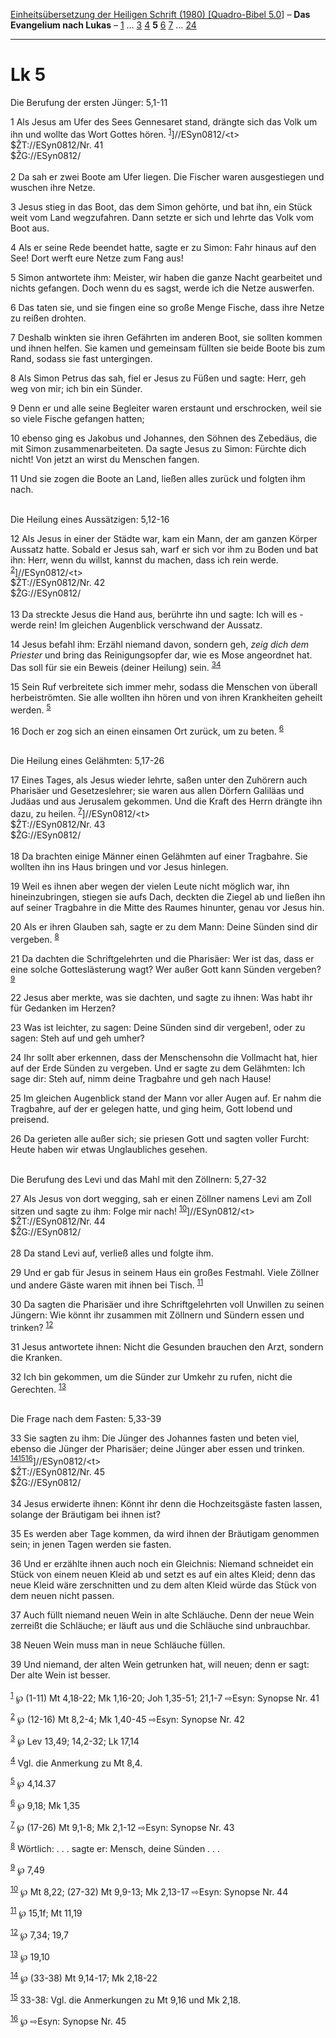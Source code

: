 :PROPERTIES:
:ID:       9194151b-d575-487e-a66e-a0d13e5249af
:END:
<<navbar>>
[[../index.html][Einheitsübersetzung der Heiligen Schrift (1980)
[Quadro-Bibel 5.0]]] -- *Das Evangelium nach Lukas* --
[[file:Lk_1.html][1]] ... [[file:Lk_3.html][3]] [[file:Lk_4.html][4]]
*5* [[file:Lk_6.html][6]] [[file:Lk_7.html][7]] ...
[[file:Lk_24.html][24]]

--------------

* Lk 5
  :PROPERTIES:
  :CUSTOM_ID: lk-5
  :END:

<<verses>>

<<v1>>
**** Die Berufung der ersten Jünger: 5,1-11
     :PROPERTIES:
     :CUSTOM_ID: die-berufung-der-ersten-jünger-51-11
     :END:
1 Als Jesus am Ufer des Sees Gennesaret stand, drängte sich das Volk um
ihn und wollte das Wort Gottes hören. ^{[[#fn1][1]]}]//ESyn0812/<t>\\
$ŽT://ESyn0812/Nr. 41\\
$ŽG://ESyn0812/\\
\\

<<v2>>
2 Da sah er zwei Boote am Ufer liegen. Die Fischer waren ausgestiegen
und wuschen ihre Netze.

<<v3>>
3 Jesus stieg in das Boot, das dem Simon gehörte, und bat ihn, ein Stück
weit vom Land wegzufahren. Dann setzte er sich und lehrte das Volk vom
Boot aus.

<<v4>>
4 Als er seine Rede beendet hatte, sagte er zu Simon: Fahr hinaus auf
den See! Dort werft eure Netze zum Fang aus!

<<v5>>
5 Simon antwortete ihm: Meister, wir haben die ganze Nacht gearbeitet
und nichts gefangen. Doch wenn du es sagst, werde ich die Netze
auswerfen.

<<v6>>
6 Das taten sie, und sie fingen eine so große Menge Fische, dass ihre
Netze zu reißen drohten.

<<v7>>
7 Deshalb winkten sie ihren Gefährten im anderen Boot, sie sollten
kommen und ihnen helfen. Sie kamen und gemeinsam füllten sie beide Boote
bis zum Rand, sodass sie fast untergingen.

<<v8>>
8 Als Simon Petrus das sah, fiel er Jesus zu Füßen und sagte: Herr, geh
weg von mir; ich bin ein Sünder.

<<v9>>
9 Denn er und alle seine Begleiter waren erstaunt und erschrocken, weil
sie so viele Fische gefangen hatten;

<<v10>>
10 ebenso ging es Jakobus und Johannes, den Söhnen des Zebedäus, die mit
Simon zusammenarbeiteten. Da sagte Jesus zu Simon: Fürchte dich nicht!
Von jetzt an wirst du Menschen fangen.

<<v11>>
11 Und sie zogen die Boote an Land, ließen alles zurück und folgten ihm
nach.\\
\\

<<v12>>
**** Die Heilung eines Aussätzigen: 5,12-16
     :PROPERTIES:
     :CUSTOM_ID: die-heilung-eines-aussätzigen-512-16
     :END:
12 Als Jesus in einer der Städte war, kam ein Mann, der am ganzen Körper
Aussatz hatte. Sobald er Jesus sah, warf er sich vor ihm zu Boden und
bat ihn: Herr, wenn du willst, kannst du machen, dass ich rein werde.
^{[[#fn2][2]]}]//ESyn0812/<t>\\
$ŽT://ESyn0812/Nr. 42\\
$ŽG://ESyn0812/\\
\\

<<v13>>
13 Da streckte Jesus die Hand aus, berührte ihn und sagte: Ich will es -
werde rein! Im gleichen Augenblick verschwand der Aussatz.

<<v14>>
14 Jesus befahl ihm: Erzähl niemand davon, sondern geh, /zeig dich dem
Priester/ und bring das Reinigungsopfer dar, wie es Mose angeordnet hat.
Das soll für sie ein Beweis (deiner Heilung) sein.
^{[[#fn3][3]][[#fn4][4]]}

<<v15>>
15 Sein Ruf verbreitete sich immer mehr, sodass die Menschen von überall
herbeiströmten. Sie alle wollten ihn hören und von ihren Krankheiten
geheilt werden. ^{[[#fn5][5]]}

<<v16>>
16 Doch er zog sich an einen einsamen Ort zurück, um zu beten.
^{[[#fn6][6]]}\\
\\

<<v17>>
**** Die Heilung eines Gelähmten: 5,17-26
     :PROPERTIES:
     :CUSTOM_ID: die-heilung-eines-gelähmten-517-26
     :END:
17 Eines Tages, als Jesus wieder lehrte, saßen unter den Zuhörern auch
Pharisäer und Gesetzeslehrer; sie waren aus allen Dörfern Galiläas und
Judäas und aus Jerusalem gekommen. Und die Kraft des Herrn drängte ihn
dazu, zu heilen. ^{[[#fn7][7]]}]//ESyn0812/<t>\\
$ŽT://ESyn0812/Nr. 43\\
$ŽG://ESyn0812/\\
\\

<<v18>>
18 Da brachten einige Männer einen Gelähmten auf einer Tragbahre. Sie
wollten ihn ins Haus bringen und vor Jesus hinlegen.

<<v19>>
19 Weil es ihnen aber wegen der vielen Leute nicht möglich war, ihn
hineinzubringen, stiegen sie aufs Dach, deckten die Ziegel ab und ließen
ihn auf seiner Tragbahre in die Mitte des Raumes hinunter, genau vor
Jesus hin.

<<v20>>
20 Als er ihren Glauben sah, sagte er zu dem Mann: Deine Sünden sind dir
vergeben. ^{[[#fn8][8]]}

<<v21>>
21 Da dachten die Schriftgelehrten und die Pharisäer: Wer ist das, dass
er eine solche Gotteslästerung wagt? Wer außer Gott kann Sünden
vergeben? ^{[[#fn9][9]]}

<<v22>>
22 Jesus aber merkte, was sie dachten, und sagte zu ihnen: Was habt ihr
für Gedanken im Herzen?

<<v23>>
23 Was ist leichter, zu sagen: Deine Sünden sind dir vergeben!, oder zu
sagen: Steh auf und geh umher?

<<v24>>
24 Ihr sollt aber erkennen, dass der Menschensohn die Vollmacht hat,
hier auf der Erde Sünden zu vergeben. Und er sagte zu dem Gelähmten: Ich
sage dir: Steh auf, nimm deine Tragbahre und geh nach Hause!

<<v25>>
25 Im gleichen Augenblick stand der Mann vor aller Augen auf. Er nahm
die Tragbahre, auf der er gelegen hatte, und ging heim, Gott lobend und
preisend.

<<v26>>
26 Da gerieten alle außer sich; sie priesen Gott und sagten voller
Furcht: Heute haben wir etwas Unglaubliches gesehen.\\
\\

<<v27>>
**** Die Berufung des Levi und das Mahl mit den Zöllnern: 5,27-32
     :PROPERTIES:
     :CUSTOM_ID: die-berufung-des-levi-und-das-mahl-mit-den-zöllnern-527-32
     :END:
27 Als Jesus von dort wegging, sah er einen Zöllner namens Levi am Zoll
sitzen und sagte zu ihm: Folge mir nach!
^{[[#fn10][10]]}]//ESyn0812/<t>\\
$ŽT://ESyn0812/Nr. 44\\
$ŽG://ESyn0812/\\
\\

<<v28>>
28 Da stand Levi auf, verließ alles und folgte ihm.

<<v29>>
29 Und er gab für Jesus in seinem Haus ein großes Festmahl. Viele
Zöllner und andere Gäste waren mit ihnen bei Tisch. ^{[[#fn11][11]]}

<<v30>>
30 Da sagten die Pharisäer und ihre Schriftgelehrten voll Unwillen zu
seinen Jüngern: Wie könnt ihr zusammen mit Zöllnern und Sündern essen
und trinken? ^{[[#fn12][12]]}

<<v31>>
31 Jesus antwortete ihnen: Nicht die Gesunden brauchen den Arzt, sondern
die Kranken.

<<v32>>
32 Ich bin gekommen, um die Sünder zur Umkehr zu rufen, nicht die
Gerechten. ^{[[#fn13][13]]}\\
\\

<<v33>>
**** Die Frage nach dem Fasten: 5,33-39
     :PROPERTIES:
     :CUSTOM_ID: die-frage-nach-dem-fasten-533-39
     :END:
33 Sie sagten zu ihm: Die Jünger des Johannes fasten und beten viel,
ebenso die Jünger der Pharisäer; deine Jünger aber essen und trinken.
^{[[#fn14][14]][[#fn15][15]][[#fn16][16]]}]//ESyn0812/<t>\\
$ŽT://ESyn0812/Nr. 45\\
$ŽG://ESyn0812/\\
\\

<<v34>>
34 Jesus erwiderte ihnen: Könnt ihr denn die Hochzeitsgäste fasten
lassen, solange der Bräutigam bei ihnen ist?

<<v35>>
35 Es werden aber Tage kommen, da wird ihnen der Bräutigam genommen
sein; in jenen Tagen werden sie fasten.

<<v36>>
36 Und er erzählte ihnen auch noch ein Gleichnis: Niemand schneidet ein
Stück von einem neuen Kleid ab und setzt es auf ein altes Kleid; denn
das neue Kleid wäre zerschnitten und zu dem alten Kleid würde das Stück
von dem neuen nicht passen.

<<v37>>
37 Auch füllt niemand neuen Wein in alte Schläuche. Denn der neue Wein
zerreißt die Schläuche; er läuft aus und die Schläuche sind unbrauchbar.

<<v38>>
38 Neuen Wein muss man in neue Schläuche füllen.

<<v39>>
39 Und niemand, der alten Wein getrunken hat, will neuen; denn er sagt:
Der alte Wein ist besser.\\
\\

^{[[#fnm1][1]]} ℘ (1-11) Mt 4,18-22; Mk 1,16-20; Joh 1,35-51; 21,1-7
⇨Esyn: Synopse Nr. 41

^{[[#fnm2][2]]} ℘ (12-16) Mt 8,2-4; Mk 1,40-45 ⇨Esyn: Synopse Nr. 42

^{[[#fnm3][3]]} ℘ Lev 13,49; 14,2-32; Lk 17,14

^{[[#fnm4][4]]} Vgl. die Anmerkung zu Mt 8,4.

^{[[#fnm5][5]]} ℘ 4,14.37

^{[[#fnm6][6]]} ℘ 9,18; Mk 1,35

^{[[#fnm7][7]]} ℘ (17-26) Mt 9,1-8; Mk 2,1-12 ⇨Esyn: Synopse Nr. 43

^{[[#fnm8][8]]} Wörtlich: . . . sagte er: Mensch, deine Sünden . . .

^{[[#fnm9][9]]} ℘ 7,49

^{[[#fnm10][10]]} ℘ Mt 8,22; (27-32) Mt 9,9-13; Mk 2,13-17 ⇨Esyn:
Synopse Nr. 44

^{[[#fnm11][11]]} ℘ 15,1f; Mt 11,19

^{[[#fnm12][12]]} ℘ 7,34; 19,7

^{[[#fnm13][13]]} ℘ 19,10

^{[[#fnm14][14]]} ℘ (33-38) Mt 9,14-17; Mk 2,18-22

^{[[#fnm15][15]]} 33-38: Vgl. die Anmerkungen zu Mt 9,16 und Mk 2,18.

^{[[#fnm16][16]]} ℘ ⇨Esyn: Synopse Nr. 45
